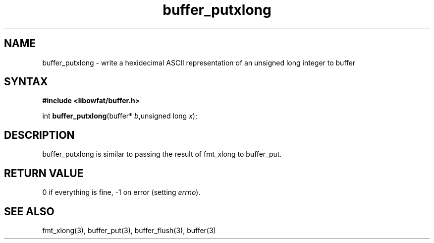 .TH buffer_putxlong 3
.SH NAME
buffer_putxlong \- write a hexidecimal ASCII representation of an unsigned
long integer to buffer
.SH SYNTAX
.B #include <libowfat/buffer.h>

int \fBbuffer_putxlong\fP(buffer* \fIb\fR,unsigned long \fIx\fR);
.SH DESCRIPTION
buffer_putxlong is similar to passing the result of fmt_xlong to
buffer_put.
.SH "RETURN VALUE"
0 if everything is fine, -1 on error (setting \fIerrno\fR).
.SH "SEE ALSO"
fmt_xlong(3), buffer_put(3), buffer_flush(3), buffer(3)
